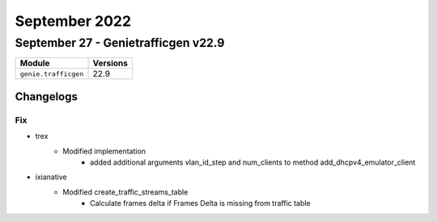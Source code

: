 September 2022
==========

September 27 - Genietrafficgen v22.9
------------------------



+-------------------------------+-------------------------------+
| Module                        | Versions                      |
+===============================+===============================+
| ``genie.trafficgen``          | 22.9                          |
+-------------------------------+-------------------------------+




Changelogs
^^^^^^^^^^
--------------------------------------------------------------------------------
                                      Fix
--------------------------------------------------------------------------------

* trex
    * Modified implementation
        * added additional arguments vlan_id_step and num_clients to method add_dhcpv4_emulator_client

* ixianative
    * Modified create_traffic_streams_table
        * Calculate frames delta if Frames Delta is missing from traffic table


